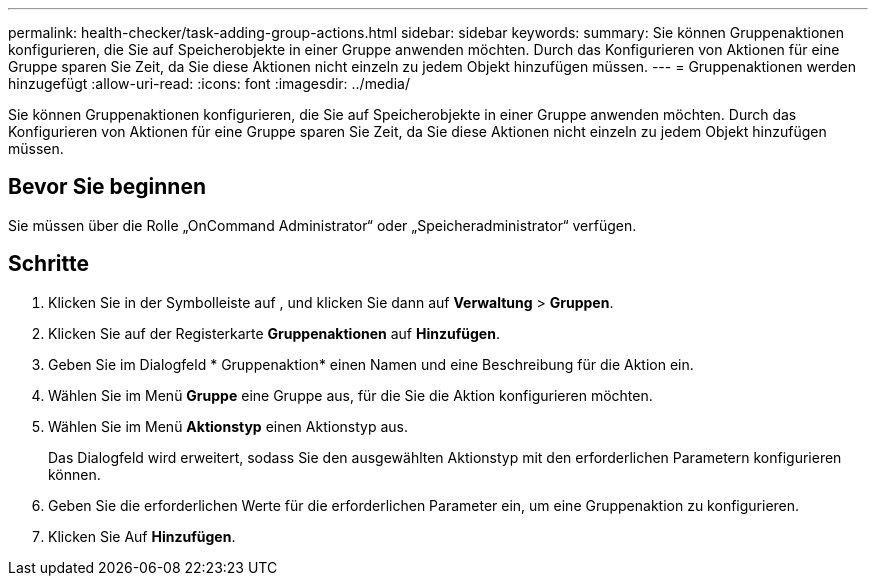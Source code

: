 ---
permalink: health-checker/task-adding-group-actions.html 
sidebar: sidebar 
keywords:  
summary: Sie können Gruppenaktionen konfigurieren, die Sie auf Speicherobjekte in einer Gruppe anwenden möchten. Durch das Konfigurieren von Aktionen für eine Gruppe sparen Sie Zeit, da Sie diese Aktionen nicht einzeln zu jedem Objekt hinzufügen müssen. 
---
= Gruppenaktionen werden hinzugefügt
:allow-uri-read: 
:icons: font
:imagesdir: ../media/


[role="lead"]
Sie können Gruppenaktionen konfigurieren, die Sie auf Speicherobjekte in einer Gruppe anwenden möchten. Durch das Konfigurieren von Aktionen für eine Gruppe sparen Sie Zeit, da Sie diese Aktionen nicht einzeln zu jedem Objekt hinzufügen müssen.



== Bevor Sie beginnen

Sie müssen über die Rolle „OnCommand Administrator“ oder „Speicheradministrator“ verfügen.



== Schritte

. Klicken Sie in der Symbolleiste auf *image:../media/clusterpage-settings-icon.gif[""]*, und klicken Sie dann auf *Verwaltung* > *Gruppen*.
. Klicken Sie auf der Registerkarte *Gruppenaktionen* auf *Hinzufügen*.
. Geben Sie im Dialogfeld * Gruppenaktion* einen Namen und eine Beschreibung für die Aktion ein.
. Wählen Sie im Menü *Gruppe* eine Gruppe aus, für die Sie die Aktion konfigurieren möchten.
. Wählen Sie im Menü *Aktionstyp* einen Aktionstyp aus.
+
Das Dialogfeld wird erweitert, sodass Sie den ausgewählten Aktionstyp mit den erforderlichen Parametern konfigurieren können.

. Geben Sie die erforderlichen Werte für die erforderlichen Parameter ein, um eine Gruppenaktion zu konfigurieren.
. Klicken Sie Auf *Hinzufügen*.

